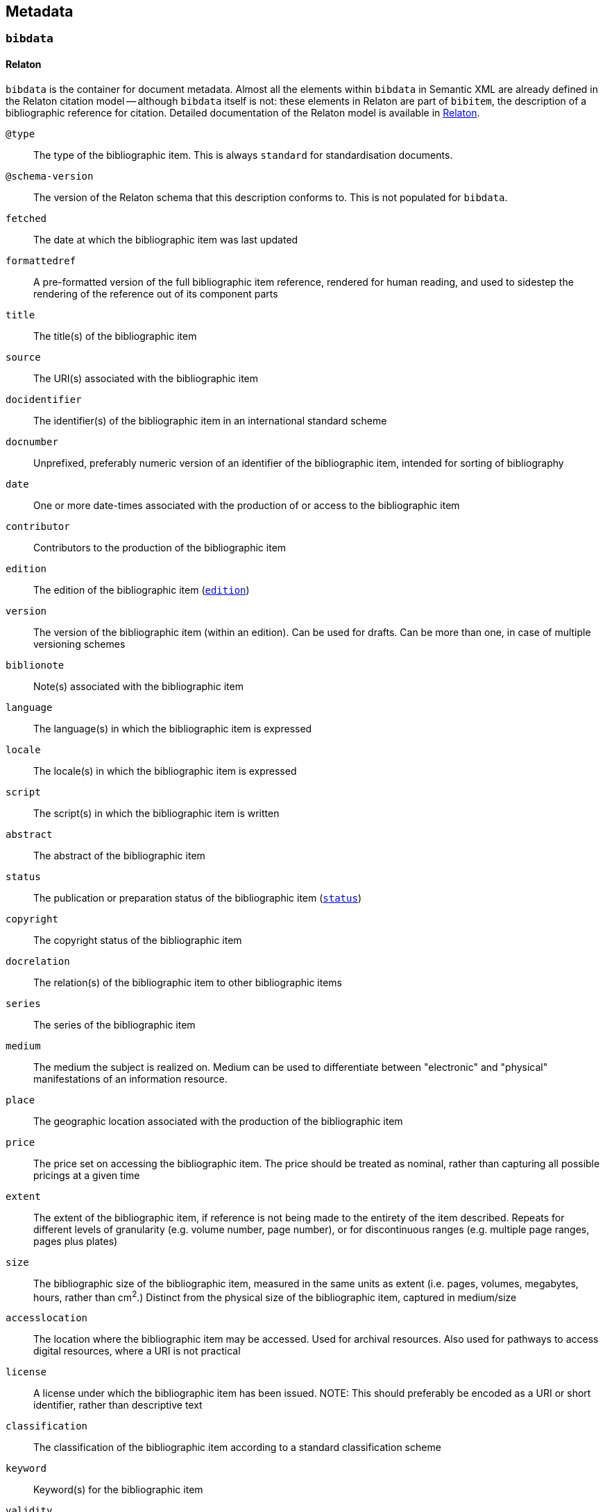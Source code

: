 [[metadata]]
== Metadata

[[bibdata]]
=== `bibdata`

==== Relaton

`bibdata` is the container for document metadata.
Almost all the  elements within `bibdata` in Semantic XML are already defined in the Relaton citation model -- although `bibdata`
itself is not: these elements in Relaton are part of `bibitem`, the description of a bibliographic reference for citation.
Detailed documentation of the Relaton model is available in https://relaton.org[Relaton].

`@type`:: The type of the bibliographic item. This is always `standard` for standardisation documents.
`@schema-version`:: The version of the Relaton schema that this description conforms to. This is not populated for `bibdata`.
`fetched`:: The date at which the bibliographic item was last updated
`formattedref`:: A pre-formatted version of the full bibliographic item reference, rendered for human reading, and used to sidestep the rendering of the reference out of its component parts
`title`:: The title(s) of the bibliographic item
`source`:: The URI(s) associated with the bibliographic item
`docidentifier`:: The identifier(s) of the bibliographic item in an international standard scheme
`docnumber`:: Unprefixed, preferably numeric version of an identifier of the bibliographic item, intended for sorting of bibliography
`date`:: One or more date-times associated with the production of or access to the bibliographic item
`contributor`:: Contributors to the production of the bibliographic item
`edition`:: The edition of the bibliographic item (<<edition>>)
`version`:: The version of the bibliographic item (within an edition). Can be used for drafts. Can be more than one, in case of multiple versioning schemes
`biblionote`:: Note(s) associated with the bibliographic item
`language`:: The language(s) in which the bibliographic item is expressed
`locale`:: The locale(s) in which the bibliographic item is expressed
`script`:: The script(s) in which the bibliographic item is written
`abstract`:: The abstract of the bibliographic item
`status`:: The publication or preparation status of the bibliographic item (<<status>>)
`copyright`:: The copyright status of the bibliographic item
`docrelation`:: The relation(s) of the bibliographic item to other bibliographic items
`series`:: The series of the bibliographic item
`medium`:: The medium the subject is realized on. Medium can be used to differentiate between "electronic" and "physical" manifestations of an information resource.
`place`:: The geographic location associated with the production of the bibliographic item
`price`:: The price set on accessing the bibliographic item. The price should be treated as nominal, rather than capturing all possible pricings at a given time
`extent`:: The extent of the bibliographic item, if reference is not being made to the entirety of the item described. Repeats for different levels of granularity (e.g. volume number, page number), or for discontinuous ranges (e.g. multiple page ranges, pages plus plates)
`size`:: The bibliographic size of the bibliographic item, measured in the same units as extent (i.e. pages, volumes, megabytes, hours, rather than cm^2^.) Distinct from the physical size of the bibliographic item, captured in medium/size
`accesslocation`:: The location where the bibliographic item may be accessed. Used for archival resources. Also used for pathways to access digital resources, where a URI is not practical
`license`:: A license under which the bibliographic item has been issued. NOTE: This should preferably be encoded as  a URI or short identifier, rather than descriptive text
`classification`:: The classification of the bibliographic item according to a standard classification scheme
`keyword`:: Keyword(s) for the bibliographic item
`validity`:: Information about how long the current description of the bibliographic item is valid for
`depiction`:: Depiction of the bibliographic item, typically an image

==== Semantic XML

The `biblio-standoc` schema introduces the `bibdata` element itself, used to describe standardisation document metadata.

The following elements are appended to `bibdata`:

`amend`:: Description of changes specific to this document (<<amend>>). This element is shared with `bibitem` under StanDoc
`ext`:: The extension point of the bibliographic description of a standardisation document (<<ext>>)

==== Presentation XML

In Presentation XML (`biblio-presentation.rnc`), internationalisation is introduced for metadata elements. 
That applies to `edition`, `status/stage`,
`status/substage`, `date`, and `ext/doctype`; it also changes their cardinality from 0..1 and 1 to 0..* and 1..*. In all of these cases,
the original Semantic XML value, without internationalisation, is indicated with `@language` = "". The internationalised
value introduced in Presentation XML is given as another instance of the same element, with `@language` set to the current
document language.

[[ext]]
=== `ext`

==== Semantic XML

===== StanDoc

The following elements appear in `ext` as recurring metadata elements for documents that are not part of the Relaton citiation model:

`@schema-version`:: The version of the flavour-specific schema that this extension point conforms to
`doctype`:: Classification of the standardisation document that is treated as a distinct series by the standards defining organization, and that is rendered in a distinct manner
`docsubtype`:: Subclass of the standardisation document, that is treated or processed differently from other documents in the same doctype
`flavor`:: Flavour of Metanorma used to process this document. Replicates `metanorma/@flavor`, used in order to retrieve flavour from
`bibdata` element explicitly, in contexts where metadata is processed separately (e.g. in collections).
`editorialgroup`:: Groups associated with the production of the standards document, typically within a standards definition organization
`ics`:: Classification of the document contents taken from the International Classification of Standards
`structuredidentifier`:: Representation of the identifier for the standardisation document, giving its individual semantic components

===== Flavours: ISO

The following elements are added for ISO document metadata:

`horizontal`:: Is this a horizontal standard document
`approvalgroup`:: Groups associated with the approval of the standards document, typically within a standards definition organization
`stagename`:: Human-readable name of the stage of publication, corresponding to the numeric stage code given in `/bibdata/status/stage`
`updates-document-type`:: if this is an update to another document (e.g. an amendment), the `doctype` will not indicate what type of 
document is being updated (e.g. that this is an amendment to a technical report, as opposed to an amendment to a technical standard).
The `updates-document-type` value indicates the document type of the document being updated; this may be needed for proper rendering, or
to formulate the document identifier properly
`fast-track`:: Whether this is a fast-tracked standard
`price-code`:: The price code of the standard

===== Flavours: IETF

The following elements are added for IETF document metadata:

`area`:: IETF area of coverage
`stream`:: IETF stream including the document
`ipr`:: IPR classification of document
`processing-instructions`:: processing instructions for RFC XML
`consensus`:: IETF consensus
`index-include`:: IETF directive to include index in generated document
`ipr-extract`:: IETF directive to extract IPR
`sort-refs`:: IETF directive to sort references
`sym-refs`:: IETF directive to use symbolic references
`toc-include`:: IETF directive to include table of contents
`toc-depth`:: IETF directive to specify depth of table of contents
`show-on-front-page`:: IETF directive to display material on the front page

===== Flavours: IEEE

The following elements are added for IEEE document metadata:

`trialuse`:: Trial use status of document
`standard_status`::  Status of standard (inactive, active, superseded)
`standard_modified`:: Modification status of standard (draft, withdrawn, superseded, approved, reserved, redline)
`pubstatus`:: Publication status of document (active, inactive)
`holdstatus`::  Hold status of document (hold, publish)
`program`:: Program that document belongs to

===== Flavours: ITU

The following elements are added for ITU document metadata:

`question`:: Question group under which document was authored
`recommendationstatus`:: Recommendation status of document
`ipnoticereceived`:: Whether an IP notice has been received for the document
`meeting`:: Meeting during which document is being considered
`meeting-place`:: Place of meeting during which document is being considered
`meeting-date`:: Date of meeting during which document is being considered
`intended-type`:: Intended type of document, if it is a proposal (R, C, TD)
`source`:: Source of document

===== Flavours: NIST

The following elements are added for NIST document metadata:

`commentperiod`:: Period during which document is open for comment

===== Flavours: IHO

The following elements are added for IHO document metadata:

`commentperiod`:: Period during which document is open for comment

===== Flavours: Ribose

The following elements are added for Ribose document metadata:

`security`:: Security attribute of document

===== Flavours: JIS

The following elements are added for JIS document metadata:

`stagename`:: Human-readable name of the stage of publication, corresponding to the numeric stage code given in `/bibdata/status/stage`

===== Flavours: IEC

The following elements are added for IEC document metadata:

`horizontal`:: Is this a horizontal standard document
`function`:: Function of document (emc, safety, environment, quality-assurance)
`stagename`:: Human-readable name of the stage of publication, corresponding to the numeric stage code given in `/bibdata/status/stage`
`updates-document-type`:: if this is an update to another document (e.g. an amendment), the `doctype` will not indicate what type of 
document is being updated (e.g. that this is an amendment to a technical report, as opposed to an amendment to a technical standard).
The `updates-document-type` value indicates the document type of the document being updated; this may be needed for proper rendering, or
to formulate the document identifier properly
`price-code`:: The price code of the standard
`accessibility-color-inside`: Whether accessibility colour information is given for the document
`cen-processing`::  Whether CEN processing is done on the document
`secretary`:: The secretariat responsible for the document
`interest-to-committees`:: Declaration of interest to committees
`tc-sc-officers-note`:: Note for technical committee and subcommittee officers

===== Flavours: BSI

The following elements are added for BSI document metadata:

`stagename`:: Human-readable name of the stage of publication, corresponding to the numeric stage code given in `/bibdata/status/stage`

===== Flavours: BIPM

The following elements are added for BIPM document metadata:

`comment-period`:: Period during which document is open for comment
`si-aspect`:: The SI aspect focussed on in the document
`meeting-note``:: Note for meeting considering the document

===== Flavours: Plateau

The following elements are added for Plateau document metadata:

`stagename`:: Human-readable name of the stage of publication, corresponding to the numeric stage code given in `/bibdata/status/stage`
`filesize`:: The size of the document file

==== Presentation XML

Alongside the Semantic XML `doctype` instance, add a `doctype` instance with `@current = true`, giving a translation of the doctype 
into the current internationalisation language.

[[status]]
=== `status`

==== Relaton

The publication or preparation status of a document.

`stage`:: The stage of the document status, e.g. "Published", "Unpublished", "Committee Draft", "Preprint" (<<stage>>)
`substage`:: The substage of the document status. These are used particularly in Standards Defining Organizations (<<substage>>)
`iteration`:: The iteration of the given status that the document is currently in (e.g. "3" for a third draft)

[[stage]]
=== `stage`

==== Relaton

The stage of the document status, e.g. "Published", "Unpublished", "Committee Draft", "Preprint"

`@abbreviation`:: A canonical abbreviation of the document stage
(value):: The name of the document stage

[[substage]]
=== `substage`

==== Relaton

The substage of the document status. These are used particularly in Standards Defining Organizations

`@abbreviation`:: A canonical abbreviation of the document substage
(value):: The name of the document substage

[[edition]]
=== `edition`

==== Relaton 

Edition of a bibliographic item

`@number`:: Number of edition. The number attribute can be used to represent the numeric equivalent of the edition string
(value):: Formatted, human-readable edition string

